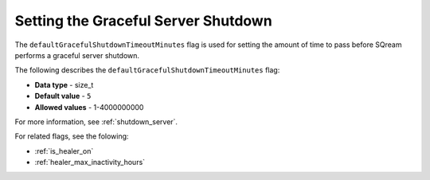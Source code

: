 .. _graceful_shutdown:

************************************
Setting the Graceful Server Shutdown
************************************

The ``defaultGracefulShutdownTimeoutMinutes`` flag is used for setting the amount of time to pass before SQream performs a graceful server shutdown.

The following describes the ``defaultGracefulShutdownTimeoutMinutes`` flag: 

* **Data type** - size_t
* **Default value** - ``5``
* **Allowed values** - 1-4000000000

For more information, see :ref:`shutdown_server`.

For related flags, see the folowing:

* :ref:`is_healer_on`

* :ref:`healer_max_inactivity_hours`